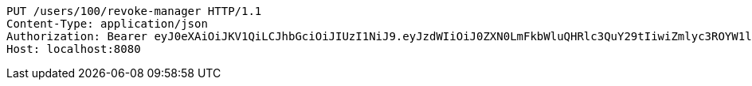 [source,http,options="nowrap"]
----
PUT /users/100/revoke-manager HTTP/1.1
Content-Type: application/json
Authorization: Bearer eyJ0eXAiOiJKV1QiLCJhbGciOiJIUzI1NiJ9.eyJzdWIiOiJ0ZXN0LmFkbWluQHRlc3QuY29tIiwiZmlyc3ROYW1lIjoiVGVzdCIsImxhc3ROYW1lIjoiQWRtaW4iLCJtYWluUm9sZSI6IkFETUlOIiwiZXhwIjoxNzYwMDg5Mzc0LCJpYXQiOjE3NjAwODU3NzR9.cbm3rIPnztEH4Os4FeWTNEPUU41Qx0DY6oEEg5zAE6w
Host: localhost:8080

----